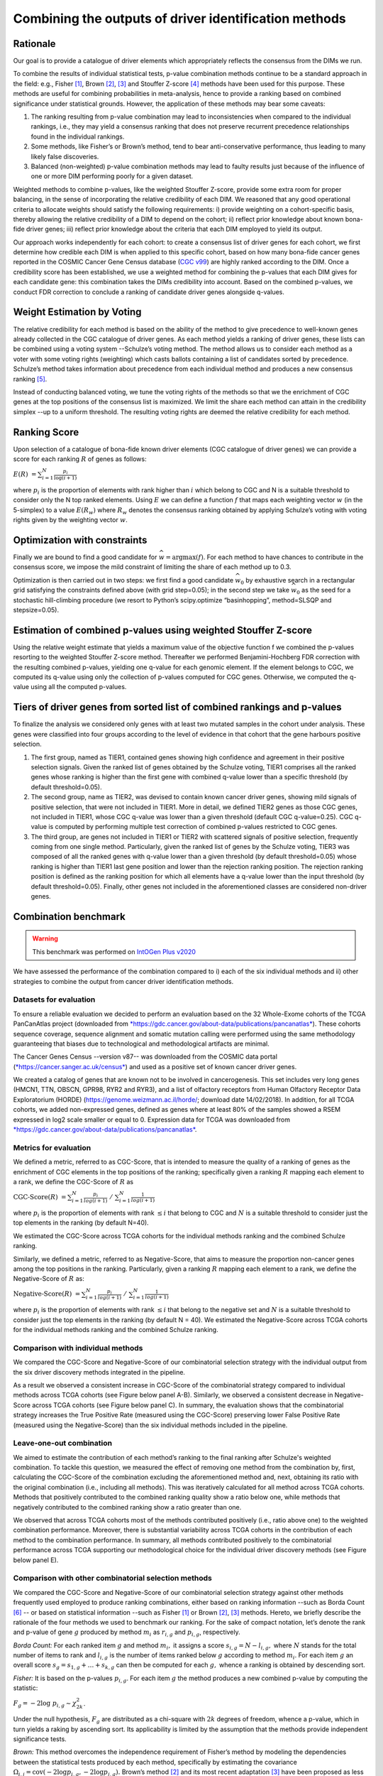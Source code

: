 Combining the outputs of driver identification methods
------------------------------------------------------

Rationale
^^^^^^^^^

Our goal is to provide a catalogue of driver elements which
appropriately reflects the consensus from the DIMs we run.

To combine the results of individual statistical tests, p-value
combination methods continue to be a standard approach in the field:
e.g., Fisher [1]_, Brown [2]_, [3]_ and Stouffer Z-score [4]_ methods have
been used for this purpose. These methods are useful for combining
probabilities in meta-analysis, hence to provide a ranking based on
combined significance under statistical grounds. However, the
application of these methods may bear some caveats:

1. The ranking resulting from p-value combination may lead to inconsistencies when compared to the individual rankings, i.e., they may yield a consensus ranking that does not preserve recurrent precedence relationships found in the individual rankings.

2. Some methods, like Fisher’s or Brown’s method, tend to bear anti-conservative performance, thus leading to many likely false discoveries.

3. Balanced (non-weighted) p-value combination methods may lead to faulty results just because of the influence of one or more DIM performing poorly for a given dataset.

Weighted methods to combine p-values, like the weighted Stouffer
Z-score, provide some extra room for proper balancing, in the sense of
incorporating the relative credibility of each DIM. We reasoned that any
good operational criteria to allocate weights should satisfy the
following requirements: i) provide weighting on a cohort-specific basis,
thereby allowing the relative credibility of a DIM to depend on the
cohort; ii) reflect prior knowledge about known bona-fide driver genes;
iii) reflect prior knowledge about the criteria that each DIM employed
to yield its output.

Our approach works independently for each cohort: to create a consensus
list of driver genes for each cohort, we first determine how credible
each DIM is when applied to this specific cohort, based on how
many bona-fide cancer genes reported in the COSMIC Cancer Gene Census
database (`CGC v99 <https://cancer.sanger.ac.uk/census>`__) are highly ranked according to the DIM. Once a
credibility score has been established, we use a weighted method for combining
the p-values that each DIM gives for each candidate gene: this
combination takes the DIMs credibility into account. Based on the
combined p-values, we conduct FDR correction to conclude a ranking of
candidate driver genes alongside q-values.

|image1|

Weight Estimation by Voting
^^^^^^^^^^^^^^^^^^^^^^^^^^^

The relative credibility for each method is based on the ability of the
method to give precedence to well-known genes already collected in the
CGC catalogue of driver genes. As each method yields a ranking of driver
genes, these lists can be combined using a voting system --Schulze’s voting method.
The method allows us to consider each method as a voter with some voting rights
(weighting) which casts ballots containing a list of candidates sorted by precedence.
Schulze’s method takes information about precedence from each individual method and
produces a new consensus ranking [5]_.

Instead of conducting balanced voting, we tune the voting rights of the
methods so that we the enrichment of CGC genes at the top
positions of the consensus list is maximized. We limit the share each
method can attain in the credibility simplex --up to a uniform threshold.
The resulting voting rights are deemed the relative credibility for each method.

Ranking Score
^^^^^^^^^^^^^

Upon selection of a catalogue of bona-fide known driver elements (CGC
catalogue of driver genes) we can provide a score for each ranking
:math:`R` of genes as follows:

:math:`E(R)\  = \sum_{i=1}^N \frac{p_{i}}{\log(i + 1)}`

where :math:`p_{i}` is the proportion of elements with rank higher than
:math:`i` which belong to CGC and N is a suitable threshold to consider
only the N top ranked elements. Using :math:`E` we can define a function
:math:`f` that maps each weighting vector :math:`w` (in the 5-simplex)
to a value :math:`E(R_{w})` where :math:`R_{w}` denotes the consensus
ranking obtained by applying Schulze’s voting with voting rights given
by the weighting vector :math:`w`.

Optimization with constraints
^^^^^^^^^^^^^^^^^^^^^^^^^^^^^

Finally we are bound to find a good candidate for
:math:`\widehat{w} = \textrm{argmax}(f)`. For each method to have chances
to contribute in the consensus score, we impose the mild constraint of
limiting the share of each method up to 0.3.

Optimization is then carried out in two steps: we first find a good
candidate :math:`\widehat{w_{0}}` by exhaustive search in a rectangular grid
satisfying the constraints defined above (with grid step=0.05); in the second step
we take :math:`\widehat{w_{0}}` as the seed for a stochastic hill-climbing
procedure (we resort to Python’s scipy.optimize “basinhopping”, method=SLSQP
and stepsize=0.05).

Estimation of combined p-values using weighted Stouffer Z-score
^^^^^^^^^^^^^^^^^^^^^^^^^^^^^^^^^^^^^^^^^^^^^^^^^^^^^^^^^^^^^^^

Using the relative weight estimate that yields a maximum value of the
objective function f we combined the p-values resorting to the weighted
Stouffer Z-score method. Thereafter we performed Benjamini-Hochberg FDR
correction with the resulting combined p-values, yielding one q-value
for each genomic element. If the element belongs to CGC, we computed its
q-value using only the collection of p-values computed for CGC genes.
Otherwise, we computed the q-value using all the computed p-values.


Tiers of driver genes from sorted list of combined rankings and p-values
^^^^^^^^^^^^^^^^^^^^^^^^^^^^^^^^^^^^^^^^^^^^^^^^^^^^^^^^^^^^^^^^^^^^^^^^

To finalize the analysis we considered only genes with at least two
mutated samples in the cohort under analysis. These genes were
classified into four groups according to the level of evidence in that
cohort that the gene harbours positive selection.

1) The first group, named as TIER1, contained genes showing high confidence and agreement in their positive selection signals. Given the ranked list of genes obtained by the Schulze voting, TIER1 comprises all the ranked genes whose ranking is higher than the first gene with combined q-value lower than a specific threshold (by default threshold=0.05). 
2) The second group, name as TIER2, was devised to contain known cancer driver genes, showing mild signals of positive selection, that were not included in TIER1. More in detail, we defined TIER2 genes as those CGC genes, not included in TIER1, whose CGC q-value was lower than a given threshold (default CGC q-value=0.25). CGC q-value is computed by performing multiple test correction of combined p-values restricted to CGC genes. 
3) The third group, are genes not included in TIER1 or TIER2 with scattered signals of positive selection, frequently coming from one single method. Particularly, given the ranked list of genes by the Schulze voting, TIER3 was composed of all the ranked genes with q-value lower than a given threshold (by default threshold=0.05) whose ranking is higher than TIER1 last gene position and lower than the rejection ranking position. The rejection ranking position is defined as the ranking position for which all elements have a q-value lower than the input threshold (by default threshold=0.05). Finally, other genes not included in the aforementioned classes are considered non-driver genes.

Combination benchmark
^^^^^^^^^^^^^^^^^^^^^
.. warning:: This benchmark was performed on `IntOGen Plus v2020 <https://intogen.readthedocs.io/en/v2>`__


We have assessed the performance of the combination compared to i) each
of the six individual methods and ii) other strategies to combine the
output from cancer driver identification methods.

Datasets for evaluation
~~~~~~~~~~~~~~~~~~~~~~~

To ensure a reliable evaluation we decided to perform an evaluation
based on the 32 Whole-Exome cohorts of the TCGA PanCanAtlas project
(downloaded from
`*https://gdc.cancer.gov/about-data/publications/pancanatlas* <https://gdc.cancer.gov/about-data/publications/pancanatlas>`__).
These cohorts sequence coverage, sequence alignment and somatic mutation
calling were performed using the same methodology guaranteeing that
biases due to technological and methodological artifacts are minimal.

The Cancer Genes Census --version v87-- was downloaded from the COSMIC
data portal
(`*https://cancer.sanger.ac.uk/census* <https://cancer.sanger.ac.uk/census>`__)
and used as a positive set of known cancer driver genes.

We created a catalog of genes that are known not to be involved in
cancerogenesis. This set includes very long genes (HMCN1, TTN, OBSCN,
GPR98, RYR2 and RYR3), and a list of olfactory receptors from Human
Olfactory Receptor Data Exploratorium (HORDE)
(https://genome.weizmann.ac.il/horde/; download date 14/02/2018).
In addition, for all TCGA cohorts, we added non-expressed genes, defined
as genes where at least 80% of the samples showed a RSEM expressed in
log2 scale smaller or equal to 0. Expression data for TCGA was
downloaded from
`*https://gdc.cancer.gov/about-data/publications/pancanatlas* <https://gdc.cancer.gov/about-data/publications/pancanatlas>`__.

Metrics for evaluation
~~~~~~~~~~~~~~~~~~~~~~

We defined a metric, referred to as CGC-Score, that is intended to
measure the quality of a ranking of genes as the enrichment of CGC
elements in the top positions of the ranking; specifically given a
ranking :math:`R` mapping each element to a rank, we define the
CGC-Score of :math:`R` as

:math:`\text{CGC-Score}(R)\  = \sum_{i=1}^N\frac{p_{i}}{log(i + 1)} \; /\; \sum_{i=1}^N\frac{1}{log(i + 1)}`

where :math:`p_{i}` is the proportion of elements with rank
:math:`\leq i` that belong to CGC and :math:`N` is a suitable threshold
to consider just the top elements in the ranking (by default N=40).

We estimated the CGC-Score across TCGA cohorts for the individual
methods ranking and the combined Schulze ranking.

Similarly, we defined a metric, referred to as Negative-Score, that aims
to measure the proportion non-cancer genes among the top positions in
the ranking. Particularly, given a ranking :math:`R` mapping each
element to a rank, we define the Negative-Score of :math:`R` as:

:math:`\text{Negative-Score}(R)\  = \sum_{i=1}^N \frac{p_{i}}{log(i + 1)}\; /\; \sum_{i=1}^N \frac{1}{log(i + 1)}`

where :math:`p_{i}` is the proportion of elements with rank
:math:`\leq i` that belong to the negative set and :math:`N` is a
suitable threshold to consider just the top elements in the ranking (by
default N = 40). We estimated the Negative-Score across TCGA cohorts for
the individual methods ranking and the combined Schulze ranking.

Comparison with individual methods
~~~~~~~~~~~~~~~~~~~~~~~~~~~~~~~~~~

We compared the CGC-Score and Negative-Score of our combinatorial
selection strategy with the individual output from the six driver
discovery methods integrated in the pipeline.

As a result we observed a consistent increase in CGC-Score of the
combinatorial strategy compared to individual methods across TCGA
cohorts (see Figure below panel A-B). Similarly, we observed a consistent decrease in
Negative-Score across TCGA cohorts (see Figure below panel C). In summary, the
evaluation shows that the combinatorial strategy increases the True
Positive Rate (measured using the CGC-Score) preserving lower False
Positive Rate (measured using the Negative-Score) than the six
individual methods included in the pipeline.

Leave-one-out combination
~~~~~~~~~~~~~~~~~~~~~~~~~

We aimed to estimate the contribution of each method’s ranking to the
final ranking after Schulze's weighted combination. To tackle this
question, we measured the effect of removing one method from the
combination by, first, calculating the CGC-Score of the combination
excluding the aforementioned method and, next, obtaining its ratio with
the original combination (i.e., including all methods). This was
iteratively calculated for all method across TCGA cohorts. Methods that
positively contributed to the combined ranking quality show a ratio
below one, while methods that negatively contributed to the combined
ranking show a ratio greater than one.

We observed that across TCGA cohorts most of the methods contributed
positively (i.e., ratio above one) to the weighted combination
performance. Moreover, there is substantial variability across TCGA
cohorts in the contribution of each method to the combination
performance. In summary, all methods contributed positively to the
combinatorial performance across TCGA supporting our methodological
choice for the individual driver discovery methods (see Figure below panel E).

Comparison with other combinatorial selection methods
~~~~~~~~~~~~~~~~~~~~~~~~~~~~~~~~~~~~~~~~~~~~~~~~~~~~~

We compared the CGC-Score and Negative-Score of our combinatorial
selection strategy against other methods frequently used employed to
produce ranking combinations, either based on ranking information --such
as Borda Count [6]_ -- or based on statistical information --such as
Fisher [1]_ or Brown [2]_, [3]_ methods. Hereto, we briefly describe
the rationale of the four methods we used to benchmark our ranking. For
the sake of compact notation, let’s denote the rank and p-value of gene
:math:`g` produced by method :math:`m_{i}` as :math:`r_{i,g}` and
:math:`p_{i,g}`, respectively.

*Borda Count:* For each ranked item :math:`g` and method :math:`m_{i},`
it assigns a score :math:`s_{i,g} = N - l_{i,g},` where :math:`N`
stands for the total number of items to rank and :math:`l_{i,g}` is
the number of items ranked below :math:`g` according to method
:math:`m_{i}`. For each item :math:`g` an overall score
:math:`s_{g}= s_{1,g} + \ldots + s_{k,g}` can then be
computed for each :math:`g,` whence a ranking is obtained by descending
sort.

*Fisher:* It is based on the p-values :math:`p_{i,g}`. For each item
:math:`g` the method produces a new combined p-value by computing the
statistic:

:math:`F_{g} = - 2\log\ p_{i, g} \sim \chi_{2k}^{2}`.

Under the null hypothesis, :math:`F_{g}` are distributed as a chi-square
with :math:`2k` degrees of freedom, whence a p-value, which in turn
yields a raking by ascending sort. Its applicability is limited by the
assumption that the methods provide independent significance tests.

*Brown:* This method overcomes the independence requirement of Fisher’s
method by modeling the dependencies between the statistical tests
produced by each method, specifically by estimating the covariance
:math:`\Omega_{i,j} = \textrm{cov}( - 2\log p_{i,g}, - 2\log p_{j,g}).`
Brown’s method [2]_ and its most recent adaptation [3]_ have been
proposed as less biased alternatives to Fisher.

We then computed the CGC-Score and Negative-Score based on the consensus
ranking from the aforementioned combinatorial methods and compared them
to our Schulze’s weighted combination ranking across all TCGA cohorts.
Our combinatorial approach met a larger enrichment in known cancer genes
for 29/32 (90%) TCGA cohorts (see Figure below panel D).

|image2|




.. [1] Fisher R.A. (1948) figure to question 14 on combining independent tests of significance. Am. Statistician , 2, 30–31.

.. [2] Brown, M. B. 400: A Method for Combining Non-Independent, One-Sided Tests of Significance. Biometrics 31, 987 (1975). DOI: 10.2307/2529826

.. [3] William Poole, et al. Combining dependent P-values with an empirical adaptation of Brown’s method, Bioinformatics, Volume 32, Issue 17, 1 September 2016, Pages i430–i436, https://doi.org/10.1093/bioinformatics/btw438

.. [4] Zaykin, D. V. Optimally weighted Z-test is a powerful method for combining probabilities in meta-analysis. Journal of Evolutionary Biology 24, 1836–1841 (2011). doi: 10.1111/j.1420-101.2011.02297.x

.. [5] https://arxiv.org/pdf/1804.02973.pdf

.. [6] Emerson P. The original Borda count and partial voting. Soc Choice Welf (2013) 40:353–358. doi 10.1007/s00355-011-0603-9


.. |image1| image:: /_static/schema_intogen_methods.png
   :width: 7.2in
   :height: 2.3in
   :align: middle
   :scale: 100%

.. |image2| image:: /_static/benchmark.png
   :width: 9.00000in
   :height: 6in
   :align: middle




